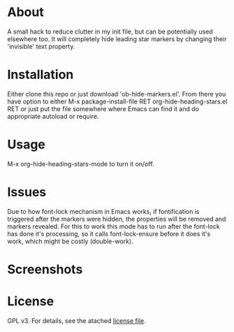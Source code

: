* About

  A small hack to reduce clutter in my init file, but can be potentially used
  elsewhere too. It will completely hide leading star markers by changing their
  'invisible' text property.

* Installation  

  Either clone this repo or just download 'ob-hide-markers.el'. From there you
  have option to either M-x package-install-file RET org-hide-heading-stars.el
  RET or just put the file somewhere where Emacs can find it and do appropriate
  autoload or require.

* Usage

  M-x org-hide-heading-stars-mode to turn it on/off.

* Issues

 Due to how font-lock mechanism in Emacs works, if fontification is triggered
 after the markers were hidden, the properties will be removed and markers
 revealed. For this to work this mode has to run after the font-lock has done
 it's processing, so it calls font-lock-ensure before it does it's work, which
 might be costly (double-work).
  
* Screenshots

  [[./screencast.gif]]

* License

  GPL v3. For details, see the atached [[./LICENSE][license file]].
